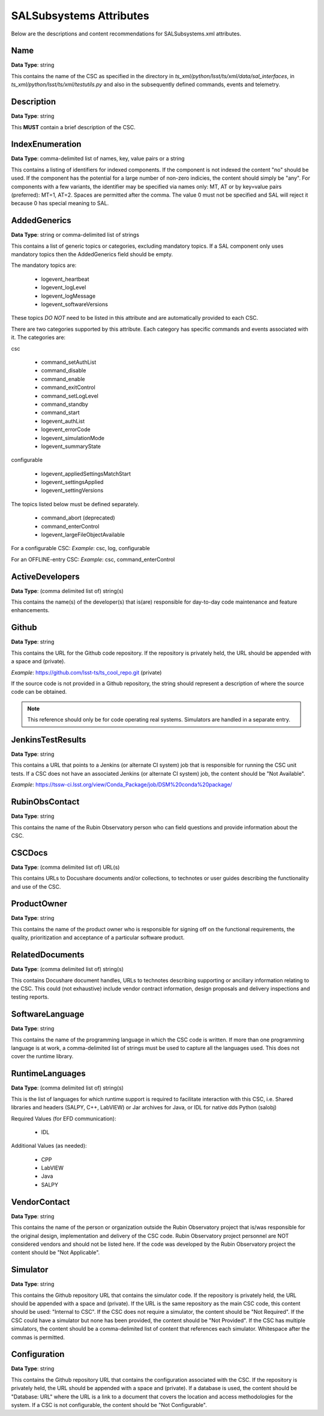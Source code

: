 ************************
SALSubsystems Attributes
************************

Below are the descriptions and content recommendations for SALSubsystems.xml
attributes.

Name
====

**Data Type**: string

This contains the name of the CSC as specified in the directory in 
`ts_xml/python/lsst/ts/xml/data/sal_interfaces`, in `ts_xml/python/lsst/ts/xml/testutils.py` and also in
the subsequently defined commands, events and telemetry.

Description
===========

**Data Type**: string

This **MUST** contain a brief description of the CSC.

IndexEnumeration
================

**Data Type**: comma-delimited list of names, key, value pairs or a string

This contains a listing of identifiers for indexed components. If the component
is not indexed the content "no" should be used. If the component has the
potential for a large number of non-zero indicies, the content should simply be
"any". For components with a few variants, the identifier may be specified via
names only: MT, AT or by key=value pairs (preferred): MT=1, AT=2. Spaces are
permitted after the comma. The value 0 must not be specified and SAL will
reject it because 0 has special meaning to SAL.

AddedGenerics
=============

**Data Type**: string or comma-delimited list of strings

This contains a list of generic topics or categories, excluding mandatory topics.
If a SAL component only uses mandatory topics then the AddedGenerics field should be empty.

The mandatory topics are:

  * logevent_heartbeat
  * logevent_logLevel
  * logevent_logMessage
  * logevent_softwareVersions

These topics *DO NOT* need to be listed in this attribute and are automatically provided to each CSC.

There are two categories supported by this attribute.
Each category has specific commands and events associated with it.
The categories are:

csc

  * command_setAuthList
  * command_disable
  * command_enable
  * command_exitControl
  * command_setLogLevel
  * command_standby
  * command_start
  * logevent_authList
  * logevent_errorCode
  * logevent_simulationMode
  * logevent_summaryState

configurable

  * logevent_appliedSettingsMatchStart
  * logevent_settingsApplied
  * logevent_settingVersions

The topics listed below must be defined separately.

  * command_abort (deprecated)
  * command_enterControl
  * logevent_largeFileObjectAvailable

For a configurable CSC:
*Example*: csc, log, configurable

For an OFFLINE-entry CSC:
*Example*: csc, command_enterControl

ActiveDevelopers
================

**Data Type**: (comma delimited list of) string(s)

This contains the name(s) of the developer(s) that is(are) responsible for
day-to-day code maintenance and feature enhancements.

Github
======

**Data Type**: string

This contains the URL for the Github code repository. If the repository is
privately held, the URL should be appended with a space and (private).

*Example*: https://github.com/lsst-ts/ts_cool_repo.git (private)

If the source code is not provided in a Github repository, the string should
represent a description of where the source code can be obtained.

.. note:: This reference should only be for code operating real systems.
          Simulators are handled in a separate entry.

JenkinsTestResults
==================

**Data Type**: string

This contains a URL that points to a Jenkins (or alternate CI system) job that
is responsible for running the CSC unit tests. If a CSC does not have an
associated Jenkins (or alternate CI system) job, the content should be
"Not Available".

*Example*: https://tssw-ci.lsst.org/view/Conda_Package/job/DSM%20conda%20package/

RubinObsContact
===============

**Data Type**: string

This contains the name of the Rubin Observatory person who can field questions
and provide information about the CSC.

CSCDocs
=======

**Data Type**: (comma delimited list of) URL(s)

This contains URLs to Docushare documents and/or collections, to technotes or
user guides describing the functionality and use of the CSC.

ProductOwner
============

**Data Type**: string

This contains the name of the product owner who is responsible for signing off
on the functional requirements, the quality, prioritization and acceptance of a
particular software product.

RelatedDocuments
================

**Data Type**: (comma delimited list of) string(s)

This contains Docushare document handles, URLs to technotes describing
supporting or ancillary information relating to the CSC. This could (not
exhaustive) include vendor contract information, design proposals and delivery
inspections and testing reports.

SoftwareLanguage
================

**Data Type**: string

This contains the name of the programming language in which the CSC code is
written. If more than one programming language is at work, a comma-delimited
list of strings must be used to capture all the languages used. This does not
cover the runtime library.

RuntimeLanguages
================

**Data Type**: (comma delimited list of) string(s)

This is the list of languages for which runtime support is required to
facilitate interaction with this CSC, i.e. Shared libraries and headers (SALPY,
C++, LabVIEW) or Jar archives for Java, or IDL for native dds Python (salobj)

Required Values (for EFD communication):

    * IDL

Additional Values (as needed):

    * CPP
    * LabVIEW
    * Java
    * SALPY

VendorContact
=============

**Data Type**: string

This contains the name of the person or organization outside the Rubin
Observatory project that is/was responsible for the original design,
implementation and delivery of the CSC code. Rubin Observatory project
personnel are NOT considered vendors and should not be listed here. If the code
was developed by the Rubin Observatory project the content should be
"Not Applicable".

Simulator
=========

**Data Type**: string

This contains the Github repository URL that contains the simulator code. If
the repository is privately held, the URL should be appended with a space and
(private). If the URL is the same repository as the main CSC code, this content
should be used: "Internal to CSC".  If the CSC does not require a simulator,
the content should be "Not Required". If the CSC could have a simulator but none
has been provided, the content should be "Not Provided". If the CSC has multiple
simulators, the content should be a comma-delimited list of content that
references each simulator. Whitespace after the commas is permitted.

Configuration
=============

**Data Type**: string

This contains the Github repository URL that contains the configuration
associated with the CSC. If the repository is privately held, the URL should be
appended with a space and (private). If a database is used, the content should
be "Database: URL" where the URL is a link to a document that covers the
location and access methodologies for the system. If a CSC is not configurable,
the content should be "Not Configurable".
